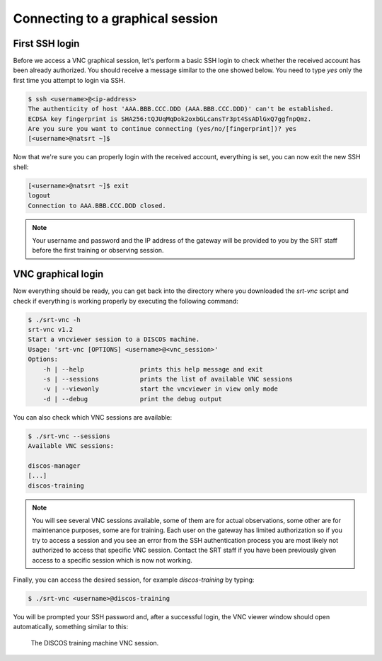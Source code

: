 .. _connect:

*********************************
Connecting to a graphical session
*********************************

First SSH login
===============

Before we access a VNC graphical session, let's perform a basic SSH login to
check whether the received account has been already authorized. You should
receive a message similar to the one showed below. You need to type `yes` only
the first time you attempt to login via SSH.

.. code-block::

   $ ssh <username>@<ip-address>
   The authenticity of host 'AAA.BBB.CCC.DDD (AAA.BBB.CCC.DDD)' can't be established.
   ECDSA key fingerprint is SHA256:tQJUqMqDok2oxbGLcansTr3pt4SsADlGxQ7ggfnpQmz.
   Are you sure you want to continue connecting (yes/no/[fingerprint])? yes
   [<username>@natsrt ~]$


Now that we're sure you can properly login with the received account,
everything is set, you can now exit the new SSH shell:

.. code-block::

   [<username>@natsrt ~]$ exit
   logout
   Connection to AAA.BBB.CCC.DDD closed.

.. note::

   Your username and password and the IP address of the gateway will be provided
   to you by the SRT staff before the first training or observing session.


VNC graphical login
===================

Now everything should be ready, you can get back into the directory where you
downloaded the `srt-vnc` script and check if everything is working properly by
executing the following command:

.. code-block::

   $ ./srt-vnc -h
   srt-vnc v1.2
   Start a vncviewer session to a DISCOS machine.
   Usage: 'srt-vnc [OPTIONS] <username>@<vnc_session>'
   Options:
       -h | --help               prints this help message and exit
       -s | --sessions           prints the list of available VNC sessions
       -v | --viewonly           start the vncviewer in view only mode
       -d | --debug              print the debug output


You can also check which VNC sessions are available:

.. code-block::

   $ ./srt-vnc --sessions
   Available VNC sessions:

   discos-manager
   [...]
   discos-training

.. note::

   You will see several VNC sessions available, some of them are for actual
   observations, some other are for maintenance purposes, some are for
   training. Each user on the gateway has limited authorization so if you try
   to access a session and you see an error from the SSH authentication process
   you are most likely not authorized to access that specific VNC session.
   Contact the SRT staff if you have been previously given access to a specific
   session which is now not working.


Finally, you can access the desired session, for example `discos-training` by typing:

.. code-block::

   $ ./srt-vnc <username>@discos-training

You will be prompted your SSH password and, after a successful login, the VNC
viewer window should open automatically, something similar to this:

.. figure:: images/discos-training.jpg

   The DISCOS training machine VNC session.
